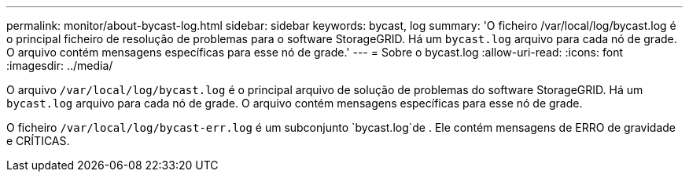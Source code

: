 ---
permalink: monitor/about-bycast-log.html 
sidebar: sidebar 
keywords: bycast, log 
summary: 'O ficheiro /var/local/log/bycast.log é o principal ficheiro de resolução de problemas para o software StorageGRID. Há um `bycast.log` arquivo para cada nó de grade. O arquivo contém mensagens específicas para esse nó de grade.' 
---
= Sobre o bycast.log
:allow-uri-read: 
:icons: font
:imagesdir: ../media/


[role="lead"]
O arquivo `/var/local/log/bycast.log` é o principal arquivo de solução de problemas do software StorageGRID. Há um `bycast.log` arquivo para cada nó de grade. O arquivo contém mensagens específicas para esse nó de grade.

O ficheiro `/var/local/log/bycast-err.log` é um subconjunto `bycast.log`de . Ele contém mensagens de ERRO de gravidade e CRÍTICAS.
